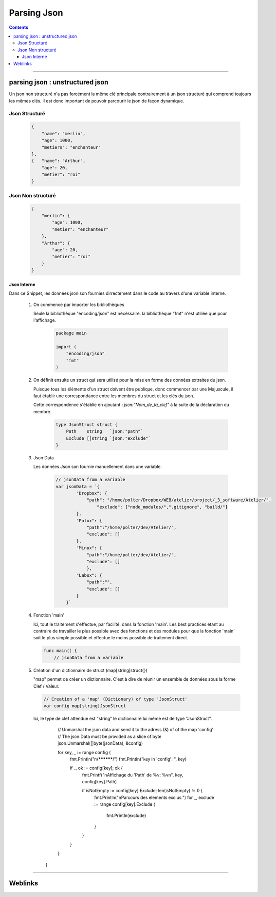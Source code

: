 ============
Parsing Json
============

.. index::
   single: Snippets json
   single: Go; Snippets json

.. contents::
    :depth: 3
    :backlinks: top

####

--------------------------------
parsing json : unstructured json
--------------------------------

Un json non structuré n'a pas forcément la même clé principale contrairement à un json structuré
qui comprend toujours les mêmes clés. Il est donc important de pouvoir parcourir le json de façon
dynamique.

Json Structuré
--------------

    .. code:: json

        {
            "name": "merlin",
            "age": 1000,
            "metiers": "enchanteur"
        },
        {   "name": "Arthur",
            "age": 20,
            "metier": "roi"
        }

Json Non structuré
------------------

    .. code:: json

        {
            "merlin": {
                "age": 1000,
                "metier": "enchanteur"
            },
            "Arthur": {
                "age": 20,
                "metier": "roi"
            }
        }

Json Interne
============

Dans ce Snippet, les données json son fournies dirrectement dans le code au travers d'une variable
interne.

    #. On commence par importer les bibliothèques

       Seule la bibliothèque "encoding/json" est nécéssaire. la bibliothèque "fmt" n'est utiliée que
       pour l'affichage.

        .. code:: Go

            package main

            import (
                "encoding/json"
                "fmt"
            )

    #. On définit ensuite un struct qui sera utilisé pour la mise en forme des données extraites du
       json.

       Puisque tous les éléments d'un struct doivent être publique, donc commencer par une Majuscule,
       il faut établir une correspondance entre les membres du struct et les clés du json.

       Cette correspondence s'établie en ajoutant : `json:"Nom_de_la_clef"` à la suite de la
       déclaration du membre.

        .. code:: Go

            type JsonStruct struct {
                Path    string   `json:"path"`
                Exclude []string `json:"exclude"`
            }

    #. Json Data

       Les données Json son fournie manuellement dans une variable.

        .. code:: Go

            // jsonData from a variable
            var jsonData = `{
                    "Dropbox": {
                        "path": "/home/polter/Dropbox/WEB/atelier/project/_3_software/Atelier/",
                            "exclude": ["node_modules/",".gitignore", "build/"]
                    },
                    "Polux": {
                        "path":"/home/polter/dev/Atelier/",
                        "exclude": []
                    },
                    "Minux": {
                        "path":"/home/polter/dev/Atelier/",
                        "exclude": []
                        },
                    "Labux": {
                        "path":"",
                        "exclude": []
                    }
                }`


    #. Fonction 'main'

       Ici, tout le traitement s'effectue, par facilité, dans la fonction 'main'. Les best practices
       étant au contraire de travailler le plus possible avec des fonctions et des modules pour que
       la fonction 'main' soit le plus simple possible et effectue le moins possible de traitement
       direct.

       .. code:: Go

            func main() {
                // jsonData from a variable

    #. Création d'un dictionnaire de struct (map[string]struct{})

       "map" permet de créer un dictionnaire. C'est à dire de réunir un ensemble de données sous la
       forme Clef / Valeur. 
       
       .. code:: Go

                // Creation of a 'map' (Dictionary) of type 'JsonStruct'
                var config map[string]JsonStruct

       Ici, le type de clef attendue est "string" le dictionnaire lui même est de type "JsonStruct".

                // Unmarshal the json data and send it to the adress (&) of of the map 'config'
                // The json Data must be provided as a slice of byte
                json.Unmarshal([]byte(jsonData), &config)

                for key, _ := range config {
                    fmt.Println("\n/**********/")
                    fmt.Println("key in 'config': ", key)

                    if _, ok := config[key]; ok {
                        fmt.Printf("\nAffichage du 'Path' de %v: %v\n", key, config[key].Path)

                        if isNotEmpty := config[key].Exclude; len(isNotEmpty) != 0 {
                            fmt.Println("\nParcours des elements exclus:")
                            for _, exclude := range config[key].Exclude {
                                fmt.Println(exclude)
                            }
                        }
                    }

                }

            }


####

--------
Weblinks
--------

.. target-notes::